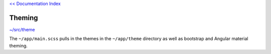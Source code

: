 `<< Documentation Index <index.rst>`_

Theming 
=======

`~/src/theme <../src/theme>`_

The ``~/app/main.scss`` pulls in the themes in the ``~/app/theme`` directory 
as well as bootstrap and Angular material theming.
